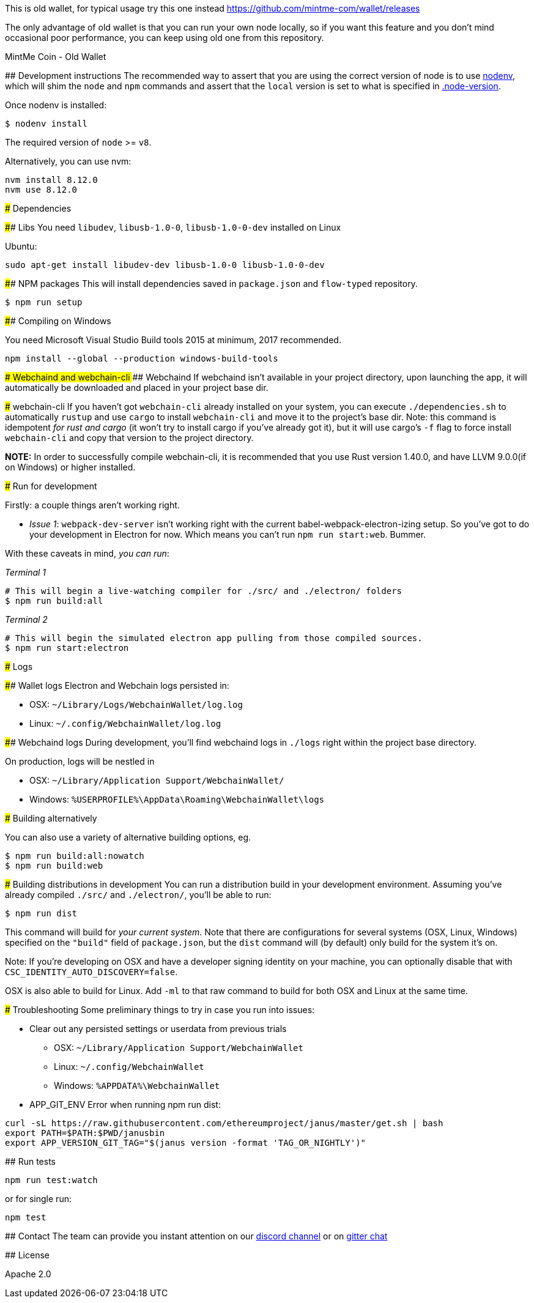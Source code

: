 This is old wallet, for typical usage try this one instead https://github.com/mintme-com/wallet/releases

The only advantage of old wallet is that you can run your own node locally, so if you want this feature and you don't mind occasional poor performance, you can keep using old one from this repository.

MintMe Coin - Old Wallet
=================================

:rootdir: .
:imagesdir: {rootdir}/images
:toclevels: 2
:toc:

ifdef::env-github,env-browser[:badges:]
ifdef::env-github,env-browser[:outfilesuffix: .adoc]

## Development instructions
The recommended way to assert that you are using the correct version of node is to use https://github.com/nodenv/nodenv[nodenv], which will shim the `node` and `npm` commands and assert that the `local` version is set to what is specified in https://github.com/ETCDEVTeam/emerald-wallet/blob/master/.node-version[.node-version].

Once nodenv is installed:

```shell
$ nodenv install
```

The required version of `node` >= `v8`.

Alternatively, you can use nvm:
```
nvm install 8.12.0
nvm use 8.12.0
```

### Dependencies

#### Libs
You need `libudev`, `libusb-1.0-0`, `libusb-1.0-0-dev` installed on Linux

Ubuntu:

```
sudo apt-get install libudev-dev libusb-1.0-0 libusb-1.0-0-dev
```


####  NPM packages
This will install dependencies saved in `package.json` and `flow-typed` repository.


```shell
$ npm run setup
```
#### Compiling on Windows

You need Microsoft Visual Studio Build tools 2015 at minimum, 2017 recommended.
```
npm install --global --production windows-build-tools
```

#### Webchaind and webchain-cli
##### Webchaind
If webchaind isn't available in your project directory, upon launching the app, it will automatically
be downloaded and placed in your project base dir.

##### webchain-cli
If you haven't got `webchain-cli` already installed on your system, you can execute `./dependencies.sh`
to automatically `rustup` and use `cargo` to install `webchain-cli` and move it to the
project's base dir. Note: this command is idempotent __for rust and cargo__ (it won't
try to install cargo if you've already got it), but it will
use cargo's `-f` flag to force install `webchain-cli` and copy that version to the
project directory.

**NOTE:** In order to successfully compile webchain-cli, it is recommended that you use Rust version 1.40.0, and have LLVM 9.0.0(if on Windows) or higher installed.

### Run for development

Firstly: a couple things aren't working right.

- _Issue 1_: `webpack-dev-server` isn't working right with the current babel-webpack-electron-izing
  setup. So you've got to do your development in Electron for now. Which means you can't run `npm run start:web`. Bummer.

With these caveats in mind, __you can run__:

_Terminal 1_
```shell
# This will begin a live-watching compiler for ./src/ and ./electron/ folders
$ npm run build:all
```

_Terminal 2_
```shell
# This will begin the simulated electron app pulling from those compiled sources.
$ npm run start:electron
```

### Logs

#### Wallet logs
Electron and Webchain logs persisted in:

 * OSX: `~/Library/Logs/WebchainWallet/log.log`
 * Linux: `~/.config/WebchainWallet/log.log`


#### Webchaind logs
During development, you'll find webchaind logs in `./logs` right within the project base directory.

On production, logs will be nestled in

 * OSX: `~/Library/Application Support/WebchainWallet/`
 * Windows: `%USERPROFILE%\AppData\Roaming\WebchainWallet\logs`

### Building alternatively

You can also use a variety of alternative building options, eg.

```
$ npm run build:all:nowatch
$ npm run build:web
```

### Building distributions in development
You can run a distribution build in your development environment. Assuming
you've already compiled `./src/` and `./electron/`, you'll be able to run:

```
$ npm run dist
```

This command will build for _your current system_. Note that there are configurations for
several systems (OSX, Linux, Windows) specified on the `"build"` field of `package.json`, but the `dist` command will (by default) only build for the system it's on.

Note: If you're developing on OSX and have a developer signing identity on your machine, you can
optionally disable that with `CSC_IDENTITY_AUTO_DISCOVERY=false`.

OSX is also able to build for Linux. Add `-ml` to that raw command to build for
both OSX and Linux at the same time.

### Troubleshooting
Some preliminary things to try in case you run into issues:

- Clear out any persisted settings or userdata from previous trials
 * OSX: `~/Library/Application Support/WebchainWallet`
 * Linux: `~/.config/WebchainWallet`
 * Windows: `%APPDATA%\WebchainWallet`
- APP_GIT_ENV Error when running npm run dist:
```
curl -sL https://raw.githubusercontent.com/ethereumproject/janus/master/get.sh | bash
export PATH=$PATH:$PWD/janusbin
export APP_VERSION_GIT_TAG="$(janus version -format 'TAG_OR_NIGHTLY')"
```


## Run tests

```
npm run test:watch
```

or for single run:
```
npm test
```

## Contact
The team can provide you instant attention on our https://discordapp.com/invite/86nTHtf[discord channel] or on https://gitter.im/webchain-network/public[gitter chat]

## License

Apache 2.0
